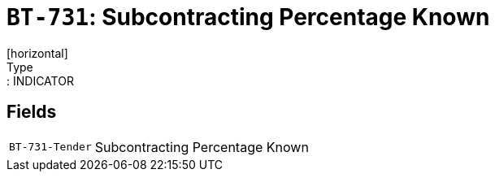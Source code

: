 = `BT-731`: Subcontracting Percentage Known
[horizontal]
Type:: INDICATOR
== Fields
[horizontal]
  `BT-731-Tender`:: Subcontracting Percentage Known
